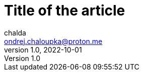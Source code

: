 = Title of the article
chalda <ondrej.chaloupka@proton.me>
1.0, 2022-10-01

:page-template: post
:page-draft: true
:page-slug: perfecting-the-art-of-programming
:page-category: Programming
:page-tags: Rust, Java
:page-description: About the page.
:page-socialImage: /images/articles/notebook.jpg
// the socialImage is placed under /static/images/articles/...

